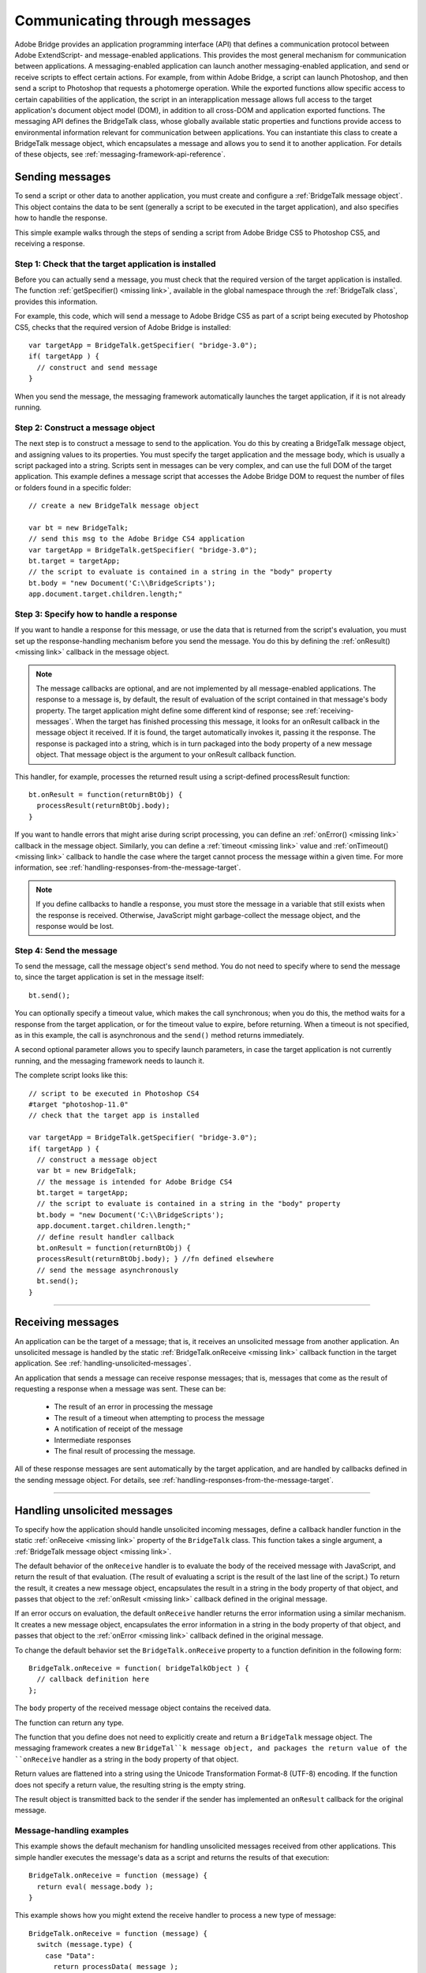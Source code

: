 .. _communicating-through-messages:

Communicating through messages
==============================
Adobe Bridge provides an application programming interface (API) that defines a communication
protocol between Adobe ExtendScript- and message-enabled applications. This provides the most
general mechanism for communication between applications. A messaging-enabled application can
launch another messaging-enabled application, and send or receive scripts to effect certain actions. For
example, from within Adobe Bridge, a script can launch Photoshop, and then send a script to Photoshop
that requests a photomerge operation.
While the exported functions allow specific access to certain capabilities of the application, the script in an
interapplication message allows full access to the target application's document object model (DOM), in
addition to all cross-DOM and application exported functions.
The messaging API defines the BridgeTalk class, whose globally available static properties and functions
provide access to environmental information relevant for communication between applications. You can
instantiate this class to create a BridgeTalk message object, which encapsulates a message and allows you
to send it to another application. For details of these objects, see :ref:`messaging-framework-api-reference`.

.. _sending-messages:

Sending messages
----------------
To send a script or other data to another application, you must create and configure a :ref:`BridgeTalk message object`.
This object contains the data to be sent (generally a script to be executed in the target application),
and also specifies how to handle the response.

This simple example walks through the steps of sending a script from Adobe Bridge CS5 to Photoshop
CS5, and receiving a response.

Step 1: Check that the target application is installed
******************************************************

Before you can actually send a message, you must check that the required version of the target application
is installed. The function :ref:`getSpecifier() <missing link>`, available in the global namespace through the
:ref:`BridgeTalk class`, provides this information.

For example, this code, which will send a message to Adobe Bridge CS5 as part of a script being executed
by Photoshop CS5, checks that the required version of Adobe Bridge is installed::

  var targetApp = BridgeTalk.getSpecifier( "bridge-3.0");
  if( targetApp ) {
    // construct and send message
  }

When you send the message, the messaging framework automatically launches the target application, if it
is not already running.

Step 2: Construct a message object
**********************************

The next step is to construct a message to send to the application. You do this by creating a BridgeTalk
message object, and assigning values to its properties. You must specify the target application and the
message body, which is usually a script packaged into a string.
Scripts sent in messages can be very complex, and can use the full DOM of the target application. This
example defines a message script that accesses the Adobe Bridge DOM to request the number of files or
folders found in a specific folder::

  // create a new BridgeTalk message object

  var bt = new BridgeTalk;
  // send this msg to the Adobe Bridge CS4 application
  var targetApp = BridgeTalk.getSpecifier( "bridge-3.0");
  bt.target = targetApp;
  // the script to evaluate is contained in a string in the "body" property
  bt.body = "new Document('C:\\BridgeScripts');
  app.document.target.children.length;"

Step 3: Specify how to handle a response
****************************************

If you want to handle a response for this message, or use the data that is returned from the script's
evaluation, you must set up the response-handling mechanism before you send the message. You do this
by defining the :ref:`onResult() <missing link>` callback in the message object.

.. note:: The message callbacks are optional, and are not implemented by all message-enabled applications.
  The response to a message is, by default, the result of evaluation of the script contained in that message's
  body property. The target application might define some different kind of response; see :ref:`receiving-messages`.
  When the target has finished processing this message, it looks for an onResult callback in the message
  object it received. If it is found, the target automatically invokes it, passing it the response. The response is
  packaged into a string, which is in turn packaged into the body property of a new message object. That
  message object is the argument to your onResult callback function.

This handler, for example, processes the returned result using a script-defined processResult function::

  bt.onResult = function(returnBtObj) {
    processResult(returnBtObj.body);
  }

If you want to handle errors that might arise during script processing, you can define an :ref:`onError() <missing link>` callback in
the message object. Similarly, you can define a :ref:`timeout <missing link>` value and :ref:`onTimeout() <missing link>` callback to handle the case
where the target cannot process the message within a given time. For more information, see :ref:`handling-responses-from-the-message-target`.

.. note:: If you define callbacks to handle a response, you must store the message in a variable that still exists
  when the response is received. Otherwise, JavaScript might garbage-collect the message object, and the
  response would be lost.

Step 4: Send the message
************************

To send the message, call the message object's ``send`` method. You do not need to specify where to send
the message to, since the target application is set in the message itself::

  bt.send();

You can optionally specify a timeout value, which makes the call synchronous; when you do this, the
method waits for a response from the target application, or for the timeout value to expire, before
returning. When a timeout is not specified, as in this example, the call is asynchronous and the ``send()``
method returns immediately.

A second optional parameter allows you to specify launch parameters, in case the target application is not
currently running, and the messaging framework needs to launch it.

The complete script looks like this::

  // script to be executed in Photoshop CS4
  #target "photoshop-11.0"
  // check that the target app is installed

  var targetApp = BridgeTalk.getSpecifier( "bridge-3.0");
  if( targetApp ) {
    // construct a message object
    var bt = new BridgeTalk;
    // the message is intended for Adobe Bridge CS4
    bt.target = targetApp;
    // the script to evaluate is contained in a string in the "body" property
    bt.body = "new Document('C:\\BridgeScripts');
    app.document.target.children.length;"
    // define result handler callback
    bt.onResult = function(returnBtObj) {
    processResult(returnBtObj.body); } //fn defined elsewhere
    // send the message asynchronously
    bt.send();
  }

--------------------------------------------------------------------------------

.. _receiving-messages:

Receiving messages
------------------
An application can be the target of a message; that is, it receives an unsolicited message from another
application. An unsolicited message is handled by the static :ref:`BridgeTalk.onReceive <missing link>` callback function in
the target application. See :ref:`handling-unsolicited-messages`.

An application that sends a message can receive response messages; that is, messages that come as the
result of requesting a response when a message was sent. These can be:

  - The result of an error in processing the message
  - The result of a timeout when attempting to process the message
  - A notification of receipt of the message
  - Intermediate responses
  - The final result of processing the message.

All of these response messages are sent automatically by the target application, and are handled by
callbacks defined in the sending message object. For details, see :ref:`handling-responses-from-the-message-target`.

--------------------------------------------------------------------------------

.. _handling-unsolicited-messages:

Handling unsolicited messages
-----------------------------
To specify how the application should handle unsolicited incoming messages, define a callback handler
function in the static :ref:`onReceive <missing link>` property of the ``BridgeTalk`` class. This function takes a single argument, a
:ref:`BridgeTalk message object <missing link>`.

The default behavior of the ``onReceive`` handler is to evaluate the body of the received message with
JavaScript, and return the result of that evaluation. (The result of evaluating a script is the result of the last
line of the script.) To return the result, it creates a new message object, encapsulates the result in a string in
the body property of that object, and passes that object to the :ref:`onResult <missing link>` callback defined in the original
message.

If an error occurs on evaluation, the default ``onReceive`` handler returns the error information using a
similar mechanism. It creates a new message object, encapsulates the error information in a string in the
body property of that object, and passes that object to the :ref:`onError <missing link>` callback defined in the original
message.

To change the default behavior set the ``BridgeTalk.onReceive`` property to a function definition in the
following form::

  BridgeTalk.onReceive = function( bridgeTalkObject ) {
    // callback definition here
  };

The ``body`` property of the received message object contains the received data.

The function can return any type.

The function that you define does not need to explicitly create and return a ``BridgeTalk`` message object.
The messaging framework creates a new ``BridgeTal``k message object, and packages the return value of
the ``onReceive`` handler as a string in the body property of that object.

Return values are flattened into a string using the Unicode Transformation Format-8 (UTF-8) encoding. If
the function does not specify a return value, the resulting string is the empty string.

The result object is transmitted back to the sender if the sender has implemented an ``onResult`` callback for
the original message.

Message-handling examples
*************************

This example shows the default mechanism for handling unsolicited messages received from other
applications. This simple handler executes the message's data as a script and returns the results of that
execution::

  BridgeTalk.onReceive = function (message) {
    return eval( message.body );
  }

This example shows how you might extend the receive handler to process a new type of message::

  BridgeTalk.onReceive = function (message) {
    switch (message.type) {
      case "Data":
        return processData( message );
        break;
      default: //"ExtendScript"
        return eval( mesage.body );
    }
  }

--------------------------------------------------------------------------------

.. _handling-responses-from-the-message-target:

Handling responses from the message target
------------------------------------------
To handle responses to a message you have sent, you define callback handler functions in the message
object itself. The target application cannot send a response message back to the sender unless the
message object it received has the appropriate callback defined.

.. note:: The message callbacks are optional, and are not implemented by all message-enabled applications.

When your message is received by its target, the target application's static BridgeTalk object's onReceive
method processes that message, and can invoke one of the message object's callbacks to return a
response. In each case, the messaging framework packages the response in a new message object, whose
target application is the sender. Your callback functions receive this response message object as an
argument.

A response message can be:

- The result of an error in processing the message. This is handled by the onError callback.

  If an error occurs in processing the message body (as the result of a JavaScript syntax error, for
  instance), the target application invokes the onError callback, passing a response message that
  contains the error code and error message. If you do not have an onError callback defined, the error is
  completely transparent. It can appear that the message has not been processed, since no result is ever
  returned to the onResult callback.

- A notification of receipt of the message. This is handled by the onReceived callback.

  Message sending is asynchronous. Getting a true result from the send method does not guarantee
  that your message was actually received by the target application. If you want to be notified of the
  receipt of your message, define the onReceived callback in the message object. The target sends back
  the original message object to this callback, first replacing the body value with an empty string.

- The result of a time-out. This is handled by the onTimeout callback.

  You can specify a number of seconds in a message object's timeout property. If the message is not
  removed from the input queue for processing before the time elapses, it is discarded. If the sender has
  defined an onTimeout callback for the message, the target application sends a time-out message back
  to the sender.

- Intermediate responses. These are handled by the onResult callback.

  The script that you send can send back intermediate responses by invoking the original message
  object's sendResult() method. It can send data of any type, but that data is packaged into a body string
  in a new message object, which is passed to your callback. See :ref:`passing-values-between-applications`.

- The final result of processing the message. This is handled by the onResult callback.

  When it finishes processing your message, the target application can send back a result of any type. If
  you have sent a script, and the target application is using the default BridgeTalk.onReceive callback
  to process messages, the return value is the final result of evaluating that script. In any case, the return
  value is packaged into a body string in a new message object, which is passed to your callback. See
  :ref:`passing-values-between-applications`.

The following examples demonstrate how to handle simple responses and multiple responses, and how to
integrate error handling with response handling.

Example: Receiving a simple response
************************************

In this example, an application script asks Adobe Bridge to find out how many files and folders are in a
certain folder, which the evaluation of the script returns. (The default BridgeTalk.onReceive method
processes this correctly.)

The ``onResult`` method saves that number in ``fileCountResult``, a script-defined property of the message,
for later use::

  var bt = new BridgeTalk;
  bt.target = "bridge-3.0";
  bt.body = "new Document('C:\\BridgeScripts');
  app.document.target.children.length;"
  bt.onResult = function( retObj ) {
    processFileCount(retObj.body);
  }

  bt.send();

Example: Handling any error
***************************

In this example, the onError handler re-throws the error message within the sending application::

  var bt = new BridgeTalk;
  bt.onError = function (btObj) {
    var errorCode = parseInt (btObj.headers ["Error-Code"]);
    throw new Error (errorCode, btObj.body);
  }

Example: Handling expected errors and responses
***********************************************

This example creates a message that asks Adobe Bridge to return XMP metadata for a specific file. The
onResult method processes the data using a script-defined processFileSize function. Any errors are
handled by the onError method. For example, if the file requested is not an existing file, the resulting error
is returned to the onError method::

  var bt = new BridgeTalk;
  bt.target = "bridge-3.0";
  bt.body = "var tn = new Thumbnail('C/MyPhotos/temp.gif');
  tn.core.immediate.size;"
  bt.onResult = function( resultMsg ) {
    processFileSize(resultMsg.body);
  }

  bt.onError = function( errorMsg ) {
    var errCode = parseInt (errorMsg.headers ["Error-Code"]);
    throw new Error (errCode, errorMsg.body);
  }

  bt.send();

Example: Setting up a target to send multiple responses
*******************************************************

This example integrates the sending of multiple responses with the evaluation of a message body. It sets
up a handler for a message such as the one sent in the following example.

The target application (Adobe Bridge) defines a static onReceive method to allow for a new type of
message, which it calls an iterator. An iterator type of message expects the message.body to use the
iteration variable i within the script, so that different results are produced for each pass through the while
loop. Each result is sent back to the sending application with the sendResult() method. When the
message.body has finished processing its task, it sets a flag to end the while loop::

  // Code for processing the message and sending intermediate responses
  // in the target application (Adobe Bridge)
  BridgeTalk.onReceive = function (message){
    switch (message.type) {
      case "iterator":
        done = false;
        i = 0;
        while (!done) {
          // the message.body uses "i" to produce different results
          // for each execution of the message.
          // when done, the message.body sets "done" to true
          // so this onReceive method breaks out of the loop.
          message.sendResult(eval(message.body));
          i++;
        }
        break;
      default: //"ExtendScript"
        return eval( message.body );
    }
  }

Example: Setting up a sender to receive multiple responses
**********************************************************

This example sends a message of the type iterator, to be handled by the onReceive handler in the
previous example, and processes the responses received from that target.

The sending application creates a message whose script (contained in the body string) iterates through all
files in a specific folder (represented by an Adobe Bridge Thumbnail object), using the iterator variable i.

For each file in the folder, it returns file size data. For each contained folder, it returns -1. The last executed
line in the script is the final result value for the message.

The onResult method of the message object receives each intermediate result, stores it into an array,
resArr, and processes it immediately using a script-defined function processInterResult::

  // Code for send message and handling response
  // in the sending application (any message-enabled application)
  var idx = 0;
  var resArr = new Array;
  bt = new BridgeTalk;
  bt.target = "bridge";
  bt.type = "iterator";
  bt.body = "
  var fld = new Thumbnail(Folder('C/Junk'));
  if (i == (fld.children.length - 1))
  done = true; //no more files, end loop
  tn = fld.children[i];
  if (tn.spec.constructor.name == 'File')
  md = tn.core.immediate.size;
  else md = -1;
  ";

  // store intermediate results
  bt.onResult = function(rObj) {
    resArr[idx] = rObj.body;
    processInterResult(resArr[idx]);
    idx++;
  };

  bt.onError = function(eObj) {
    bt.error = eObj.body
  };

  bt.send();

--------------------------------------------------------------------------------

.. _passing-values-between-applications:

Passing values between applications
-----------------------------------
The BridgeTalk.onReceive static callback function can return values of any type. The messaging
framework, however, packages the response into a response message, and passes any returned values in
the message body, first converting the result to a UTF-8-encoded string.

Passing simple types
********************

When your message object's onResult callback receives a response, it must interpret the string it finds in
the body of the response message to obtain a result of the correct type. Results of various types can be
identified and processed as follows:

=======  =========================================================================================================
Number   JavaScript allows you to access a string that contains a number directly as a number, without
         doing any type conversion. However, be careful when using the plus operator (+), which
         works with either strings or numbers. If one of the operands is a string, both operands are
         converted to strings and concatenated.
String   No conversion is required.
Boolean  The result string is either "true" or "false." You can convert it to a true boolean by evaluating it
         with the ``eval`` method.
Date     The result string contains the date in the form: ``"dow mmm dd yyyy hh:mm:ss GMT-nnnn".``

         For example "Wed Jun 23 2004 00:00:00 GMT-0700".
Array    The result string contains a comma delimited list of the elements of the array. For example, If
         the result array is ``[12, "test", 432]``, the messaging framework flattens this into the string
         ``"12,test,432"``.

         As an alternative to simply returning the array, the message target can use the ``toSource``
         method to return the code used to create the array. In this case, the sender must reconstitute
         the array by using the ``eval`` method on the result string in the response body. See discussion
         below.
=======  =========================================================================================================

Passing complex types
**********************

When returning complex types (arrays and objects), the script that you send must construct a result string,
using the toSource method to serialize the array or object. In this case, the sender must reconstitute the
array or object by using the eval method on the result string in the response body.

Passing an array with toSource and eval
+++++++++++++++++++++++++++++++++++++++

For example, the following code sends a script that returns an array in this way. The onResult callback that
receives the response uses eval to reconstruct the array::

  // Code for send message and handling response
  // in the sending application (any message-enabled application)
  var idx = 0;
  var resArr = new Array;
  var bt = new BridgeTalk;
  bt.target = "bridge-3.0";

  // the script passed to the target application
  // needs to return the array using "toSource"
  bt.body = "var arr = [10, "this string", 324];
  arr.toSource();"

  bt.onResult = function(resObj) {
    // use eval to reconstruct the array
    arr = eval(resObj.body);

    // now you can access the returned array
    for (i=0; i< arr.length(); i++)
    doSomething(arr[i]);
  }

  // send the message
  bt.send();


Passing an object with toSource and eval
++++++++++++++++++++++++++++++++++++++++

This technique is the only way to pass objects between applications. For example, this
code sends a script that returns an object containing some of the metadata for a
specific file and defines an onResult callback that receives the object::

  var bt = new BridgeTalk;
  bt.target = "bridge-3.0";

  //the script passed to the target application
  // returns the object using "toSource"
  bt.body = "var tn = new Thumbnail(File('C:\\Myphotos\\photo1.jpg'));
  var md = {fname:tn.core.immediate.name,
  fsize:tn.core.immediate.size};
  md.toSource();"

  //For the result, use eval to reconstruct the object
  bt.onResult = function(resObj) {
    md = bt.result = eval(resObj.body);
    // now you can access fname and fsize properties
    doSomething (md.fname, md.fsize);
  }

  // send the message
  bt.send();


Passing a DOM object
++++++++++++++++++++

You can send a script that returns a DOM object, but the resulting object contains only those properties
that were accessed within the script. For example, the following script requests the return of the Adobe
Bridge DOM Thumbnail object. Only the properties path and uri are accessed by the script, and only
those properties are returned::

  var bt = new BridgeTalk;
  bt.target = "bridge";

  //set up the script passed to the target application
  // to return the array using "toSource"
  bt.body = "var tn = new Thumbnail(File('C:\\Myphotos\\photo1.jpg'));
  var p = tn.path; var u = tn.uri;
  tn.toSource();"

  //For the result, use eval to reconstruct the object
  bt.onResult = function(resObj) {
    // use eval to reconstruct the object
    tn = eval(resObj.body);
    // now the script can access tn.path and tn.uri,
    // but no other properties of the Adobe Bridge DOM Thumbnail object
    doSomething (tn.path, tn.uri);
  }

  // send the message
  bt.send();
